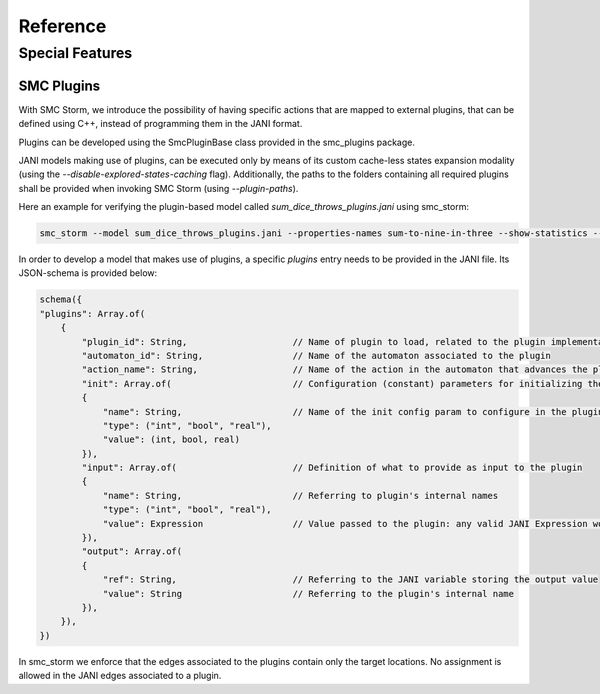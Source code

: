 Reference
=========

Special Features
++++++++++++++++

SMC Plugins
~~~~~~~~~~~

With SMC Storm, we introduce the possibility of having specific actions that are mapped to external plugins, that can be defined using C++, instead of programming them in the JANI format.

Plugins can be developed using the SmcPluginBase class provided in the smc_plugins package.

JANI models making use of plugins, can be executed only by means of its custom cache-less states expansion modality (using the `--disable-explored-states-caching` flag).
Additionally, the paths to the folders containing all required plugins shall be provided when invoking SMC Storm (using `--plugin-paths`).

Here an example for verifying the plugin-based model called `sum_dice_throws_plugins.jani` using smc_storm:

.. code-block:: bash

    smc_storm --model sum_dice_throws_plugins.jani --properties-names sum-to-nine-in-three --show-statistics --plugin-paths \<path-to-smc_storm-lib-folder\>,\<path-to-smc_plugins-lib-folder\> --disable-explored-states-caching


In order to develop a model that makes use of plugins, a specific `plugins` entry needs to be provided in the JANI file.
Its JSON-schema is provided below:

.. code-block:: javascript

    schema({
    "plugins": Array.of(
        {
            "plugin_id": String,                    // Name of plugin to load, related to the plugin implementation
            "automaton_id": String,                 // Name of the automaton associated to the plugin
            "action_name": String,                  // Name of the action in the automaton that advances the plugin to the next step
            "init": Array.of(                       // Configuration (constant) parameters for initializing the plugin
            {
                "name": String,                     // Name of the init config param to configure in the plugin
                "type": ("int", "bool", "real"),
                "value": (int, bool, real)
            }),
            "input": Array.of(                      // Definition of what to provide as input to the plugin
            {
                "name": String,                     // Referring to plugin's internal names
                "type": ("int", "bool", "real"),
                "value": Expression                 // Value passed to the plugin: any valid JANI Expression works
            }),
            "output": Array.of(
            {
                "ref": String,                      // Referring to the JANI variable storing the output value
                "value": String                     // Referring to the plugin's internal name
            }),
        }),
    })

In smc_storm we enforce that the edges associated to the plugins contain only the target locations.
No assignment is allowed in the JANI edges associated to a plugin.
